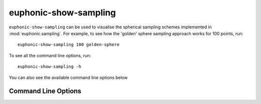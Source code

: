 .. _sampling-script:

======================
euphonic-show-sampling
======================

.. highlight:: bash

``euphonic-show-sampling`` can be used to visualise the spherical
sampling schemes implemented in :mod:`euphonic.sampling`.  For
example, to see how the 'golden' sphere sampling approach works for
100 points, run::

  euphonic-show-sampling 100 golden-sphere

.. image:: figures/euphonic-show-sampling.png
   :width: 400
   :alt: A 3D plot, showing 100 points distributed on the surface
         of a sphere, according to the golden sphere sampling
         approach

To see all the command line options, run::

   euphonic-show-sampling -h

You can also see the available command line options below

Command Line Options
--------------------

.. argparse::
   :module: euphonic.cli.show_sampling
   :func: get_parser
   :prog: euphonic-show-sampling
